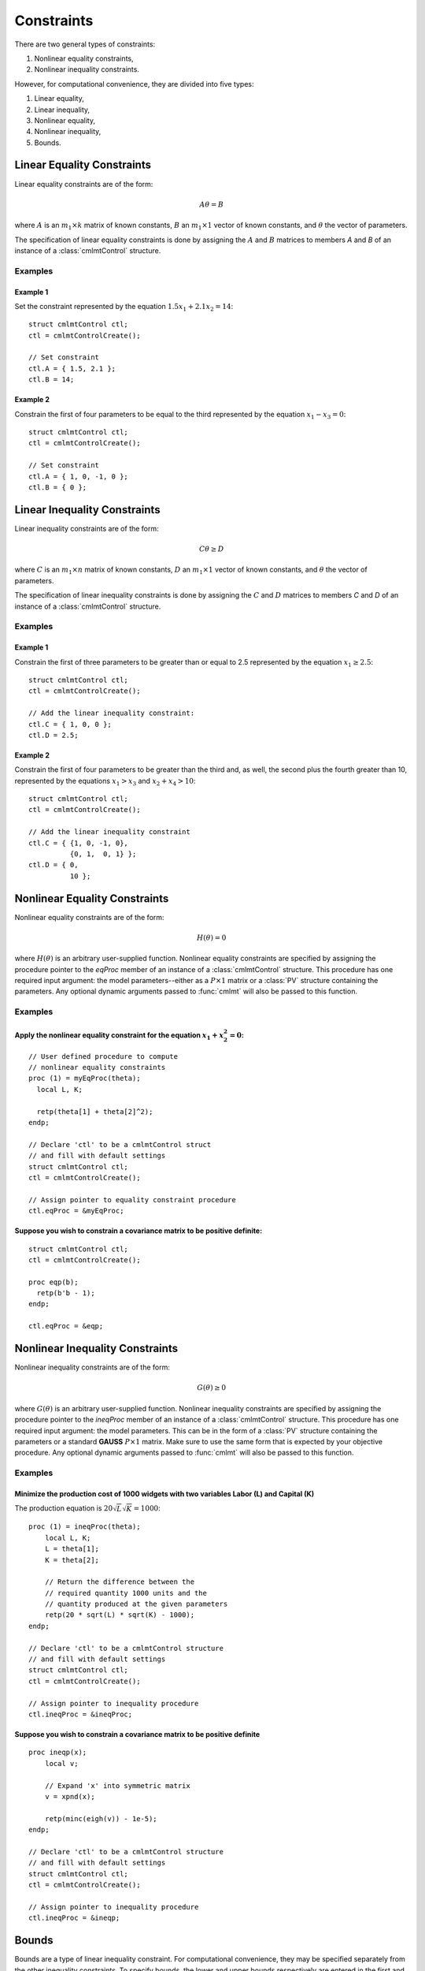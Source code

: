 Constraints
===========

There are two general types of constraints:

1. Nonlinear equality constraints,
2. Nonlinear inequality constraints.

However, for computational convenience, they are divided into five types:

1. Linear equality,
2. Linear inequality,
3. Nonlinear equality,
4. Nonlinear inequality,
5. Bounds.

Linear Equality Constraints
---------------------------

Linear equality constraints are of the form:

.. math::

    A\theta = B

where :math:`A` is an :math:`m_1 \times k` matrix of known constants, :math:`B` an :math:`m_1 \times 1` vector of known constants, and :math:`\theta` the vector of parameters.

The specification of linear equality constraints is done by assigning the :math:`A` and :math:`B` matrices to members `A` and `B` of an instance of a :class:`cmlmtControl` structure.

Examples
++++++++

Example 1
^^^^^^^^^^^^^
Set the constraint represented by the equation :math:`1.5x_1 + 2.1x_2 = 14`:

::

    struct cmlmtControl ctl;
    ctl = cmlmtControlCreate();

    // Set constraint
    ctl.A = { 1.5, 2.1 };
    ctl.B = 14;

Example 2
^^^^^^^^^^^^
Constrain the first of four parameters to be equal to the third represented by the equation :math:`x_1 - x_3 = 0`:

::

    struct cmlmtControl ctl;
    ctl = cmlmtControlCreate();

    // Set constraint
    ctl.A = { 1, 0, -1, 0 };
    ctl.B = { 0 };

Linear Inequality Constraints
-----------------------------

Linear inequality constraints are of the form:

.. math::

    C\theta \geq D

where :math:`C` is an :math:`m_1 \times n` matrix of known constants, :math:`D` an :math:`m_1 \times 1` vector of known constants, and :math:`\theta` the vector of parameters.

The specification of linear inequality constraints is done by assigning the :math:`C` and :math:`D` matrices to members `C` and `D` of an instance of a :class:`cmlmtControl` structure.

Examples
+++++++++

Example 1
^^^^^^^^^^^^
Constrain the first of three parameters to be greater than or equal to 2.5 represented by the equation :math:`x_1 \geq 2.5`:

::

    struct cmlmtControl ctl;
    ctl = cmlmtControlCreate();

    // Add the linear inequality constraint:
    ctl.C = { 1, 0, 0 };
    ctl.D = 2.5;

Example 2
^^^^^^^^^^^^^
Constrain the first of four parameters to be greater than the third and, as well, the second plus the fourth greater than 10, represented by the equations :math:`x_1 > x_3` and :math:`x_2 + x_4 > 10`:

::

    struct cmlmtControl ctl;
    ctl = cmlmtControlCreate();

    // Add the linear inequality constraint
    ctl.C = { {1, 0, -1, 0},
              {0, 1,  0, 1} };
    ctl.D = { 0,
              10 };

Nonlinear Equality Constraints
------------------------------

Nonlinear equality constraints are of the form:

.. math::

    H(\theta) = 0

where :math:`H(\theta)` is an arbitrary user-supplied function. Nonlinear equality constraints are specified by assigning the procedure pointer to the *eqProc* member of an instance of a :class:`cmlmtControl` structure. This procedure has one required input argument: the model parameters--either as a :math:`P \times 1` matrix or a :class:`PV` structure containing the parameters. Any optional dynamic arguments passed to :func:`cmlmt` will also be passed to this function.

Examples
++++++++++
Apply the nonlinear equality constraint for the equation :math:`x_1 + x_2^2 = 0`:
^^^^^^^^^^^^^^^^^^^^^^^^^^^^^^^^^^^^^^^^^^^^^^^^^^^^^^^^^^^^^^^^^^^^^^^^^^^^^^^^^
::

    // User defined procedure to compute
    // nonlinear equality constraints
    proc (1) = myEqProc(theta);
      local L, K;

      retp(theta[1] + theta[2]^2);
    endp;

    // Declare 'ctl' to be a cmlmtControl struct
    // and fill with default settings
    struct cmlmtControl ctl;
    ctl = cmlmtControlCreate();

    // Assign pointer to equality constraint procedure
    ctl.eqProc = &myEqProc;

Suppose you wish to constrain a covariance matrix to be positive definite:
^^^^^^^^^^^^^^^^^^^^^^^^^^^^^^^^^^^^^^^^^^^^^^^^^^^^^^^^^^^^^^^^^^^^^^^^^^
::

    struct cmlmtControl ctl;
    ctl = cmlmtControlCreate();

    proc eqp(b);
      retp(b'b - 1);
    endp;

    ctl.eqProc = &eqp;

Nonlinear Inequality Constraints
---------------------------------

Nonlinear inequality constraints are of the form:

.. math::

    G(\theta) \geq 0

where :math:`G(\theta)` is an arbitrary user-supplied function. Nonlinear inequality constraints are specified by assigning the procedure pointer to the *ineqProc* member of an instance of a :class:`cmlmtControl` structure. This procedure has one required input argument: the model parameters. This can be in the form of a :class:`PV` structure containing the parameters or a standard **GAUSS** :math:`P \times 1` matrix. Make sure to use the same form that is expected by your objective procedure. Any optional dynamic arguments passed to :func:`cmlmt` will also be passed to this function.

Examples
++++++++++

Minimize the production cost of 1000 widgets with two variables Labor (L) and Capital (K) 
^^^^^^^^^^^^^^^^^^^^^^^^^^^^^^^^^^^^^^^^^^^^^^^^^^^^^^^^^^^^^^^^^^^^^^^^^^^^^^^^^^^^^^^^^^^^

The production equation is :math:`20 \sqrt{L} \sqrt{K} = 1000`:

::

    proc (1) = ineqProc(theta);
        local L, K;
        L = theta[1];
        K = theta[2];

        // Return the difference between the
        // required quantity 1000 units and the
        // quantity produced at the given parameters
        retp(20 * sqrt(L) * sqrt(K) - 1000);
    endp;

    // Declare 'ctl' to be a cmlmtControl structure
    // and fill with default settings
    struct cmlmtControl ctl;
    ctl = cmlmtControlCreate();

    // Assign pointer to inequality procedure
    ctl.ineqProc = &ineqProc;

Suppose you wish to constrain a covariance matrix to be positive definite
^^^^^^^^^^^^^^^^^^^^^^^^^^^^^^^^^^^^^^^^^^^^^^^^^^^^^^^^^^^^^^^^^^^^^^^^^^^

::

    proc ineqp(x);
        local v;

        // Expand 'x' into symmetric matrix
        v = xpnd(x);
        
        retp(minc(eigh(v)) - 1e-5);
    endp;

    // Declare 'ctl' to be a cmlmtControl structure
    // and fill with default settings
    struct cmlmtControl ctl;
    ctl = cmlmtControlCreate();

    // Assign pointer to inequality procedure
    ctl.ineqProc = &ineqp;

Bounds
------

Bounds are a type of linear inequality constraint. For computational convenience, they may be specified separately from the other inequality constraints. To specify bounds, the lower and upper bounds respectively are entered in the first and second columns of a matrix that has the same number of rows as the parameter vector. This matrix is assigned to the *bounds* member of an instance of a :class:`cmlmtControl` structure.

If the bounds are the same for all of the parameters, only the first row is necessary.

Examples
+++++++++++
To bound four parameters to the ranges:
^^^^^^^^^^^^^^^^^^^^^^^^^^^^^^^^^^^^^^^^^

::

    // Declare 'ctl' to be a cmlmtControl struct
    // and fill with default settings
    struct cmlmtControl ctl;
    ctl = cmlmtControlCreate();

    // Set separate bounds for each of four parameters
    ctl.bounds = { -10, 10,
                   -10, 0,
                     1, 10,
                     0, 1 };

Suppose all of the parameters are to be bounded between -50 and +50
^^^^^^^^^^^^^^^^^^^^^^^^^^^^^^^^^^^^^^^^^^^^^^^^^^^^^^^^^^^^^^^^^^^^

::

    ctl.bounds = {-50, 50};

This specification ensures that all parameters within the model are constrained to operate within the defined bounds, thus adhering to any physical, financial, or other types of constraints that may apply to the parameters being estimated.
